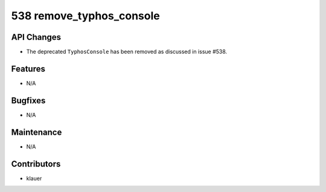 538 remove_typhos_console
#########################

API Changes
-----------
- The deprecated ``TyphosConsole`` has been removed as discussed in issue #538.

Features
--------
- N/A

Bugfixes
--------
- N/A

Maintenance
-----------
- N/A

Contributors
------------
- klauer
